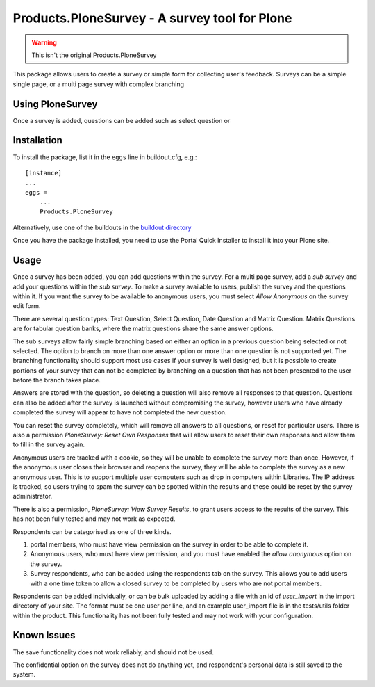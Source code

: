 Products.PloneSurvey - A survey tool for Plone
============================================================

.. warning::

	This isn't the original Products.PloneSurvey


This package allows users to create a survey or simple form for collecting user's feedback. Surveys can be a simple single page, or a multi page survey with complex branching

Using PloneSurvey
-----------------
Once a survey is added, questions can be added such as select question or 


Installation
------------

To install the package, list it in the ``eggs`` line in buildout.cfg, e.g.::

    [instance]
    ...
    eggs =
        ...
        Products.PloneSurvey

Alternatively, use one of the buildouts in the `buildout directory <http://svn.plone.org/svn/collective/Products.PloneSurvey/buildout/>`_

Once you have the package installed, you need to use the Portal Quick Installer to install it into your Plone site.

Usage
-----

Once a survey has been added, you can add questions within the survey. For a multi page survey, add a `sub survey` and add your questions within the `sub survey`. To make a survey available to users, publish the survey and the questions within it. If you want the survey to be available to anonymous users, you must select `Allow Anonymous` on the survey edit form.

There are several question types: Text Question, Select Question, Date Question and Matrix Question. Matrix Questions are for tabular question banks, where the matrix questions share the same answer options.

The sub surveys allow fairly simple branching based on either an option in a previous question being selected or not selected. The option to branch on more than one answer option or more than one question is not supported yet. The branching functionality should support most use cases if your survey is well designed, but it is possible to create portions of your survey that can not be completed by branching on a question that has not been presented to the user before the branch takes place.

Answers are stored with the question, so deleting a question will also remove all responses to that question. Questions can also be added after the survey is launched without compromising the survey, however users who have already completed the survey will appear to have not completed the new question.

You can reset the survey completely, which will remove all answers to all questions, or reset for particular users. There is also a permission `PloneSurvey: Reset Own Responses` that will allow users to reset their own responses and allow them to fill in the survey again.

Anonymous users are tracked with a cookie, so they will be unable to complete the survey more than once. However, if the anonymous user closes their browser and reopens the survey, they will be able to complete the survey as a new anonymous user. This is to support multiple user computers such as drop in computers within Libraries. The IP address is tracked, so users trying to spam the survey can be spotted within the results and these could be reset by the survey administrator.

There is also a permission, `PloneSurvey: View Survey Results`, to grant users access to the results of the survey. This has not been fully tested and may not work as expected.

Respondents can be categorised as one of three kinds.

1. portal members, who must have view permission on the survey in order to be able to complete it.

2. Anonymous users, who must have view permission, and you must have enabled the `allow anonymous` option on the survey.

3. Survey respondents, who can be added using the respondents tab on the survey. This allows you to add users with a one time  token to allow a closed survey to be completed by users who are not portal members.

Respondents can be added individually, or can be bulk uploaded by adding a file with an id of `user_import` in the import directory of your site. The format must be one user per line, and an example user_import file is in the tests/utils folder within the product. This functionality has not been fully tested and may not work with your configuration.

Known Issues
------------

The save functionality does not work reliably, and should not be used.

The confidential option on the survey does not do anything yet, and respondent's personal data is still saved to the system.
